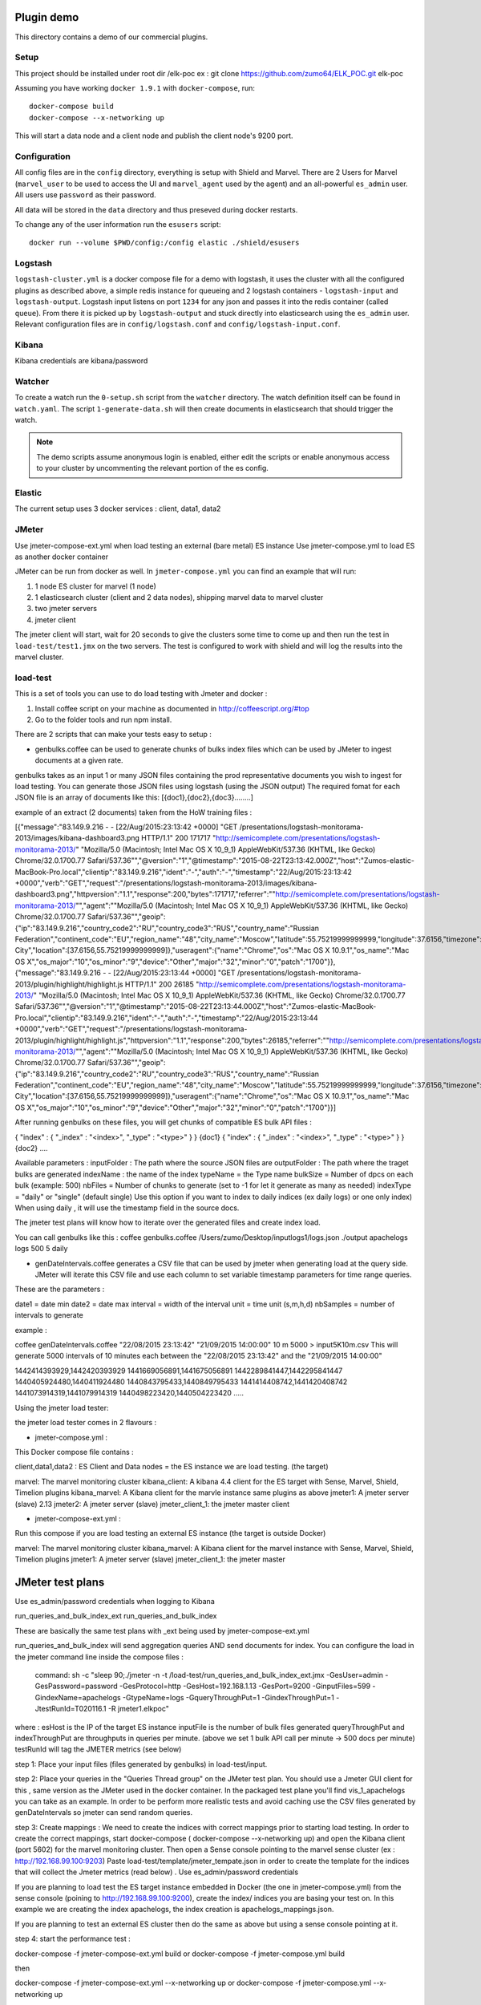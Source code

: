 Plugin demo
============

This directory contains a demo of our commercial plugins.

Setup
-----

This project should be installed under root dir /elk-poc
ex : git clone https://github.com/zumo64/ELK_POC.git elk-poc


Assuming you have working ``docker 1.9.1`` with ``docker-compose``, run::

    docker-compose build
    docker-compose --x-networking up

This will start a data node and a client node and publish the client node's
9200 port.

Configuration
-------------

All config files are in the ``config`` directory, everything is setup with
Shield and Marvel. There are 2 Users for Marvel (``marvel_user`` to be used to
access the UI and ``marvel_agent`` used by the agent) and an all-powerful
``es_admin`` user. All users use ``password`` as their password.

All data will be stored in the ``data`` directory and thus preseved during
docker restarts.

To change any of the user information run the ``esusers`` script::

    docker run --volume $PWD/config:/config elastic ./shield/esusers

Logstash
--------

``logstash-cluster.yml`` is a docker compose file for a demo with logstash, it
uses the cluster with all the configured plugins as described above, a simple
redis instance for queueing and 2 logstash containers - ``logstash-input`` and
``logstash-output``. Logstash input listens on port ``1234`` for any json and
passes it into the redis container (called ``queue``). From there it is picked
up by ``logstash-output`` and stuck directly into elasticsearch using the
``es_admin`` user. Relevant configuration files are in ``config/logstash.conf``
and ``config/logstash-input.conf``.

Kibana
------

Kibana credentials  are kibana/password


Watcher
-------

To create a watch run the ``0-setup.sh`` script from the ``watcher`` directory.
The watch definition itself can be found in ``watch.yaml``. The script
``1-generate-data.sh`` will then create documents in elasticsearch that should
trigger the watch.

.. note::

    The demo scripts assume anonymous login is enabled, either edit the scripts
    or enable anonymous access to your cluster by uncommenting the relevant
    portion of the es config.


Elastic
--------

The current setup uses 3 docker services : client, data1, data2


JMeter
-------


Use jmeter-compose-ext.yml when load testing an external (bare metal) ES instance 
Use jmeter-compose.yml to load ES as another docker container

JMeter can be run from docker as well. In ``jmeter-compose.yml`` you can find
an example that will run:

1. 1 node ES cluster for marvel (1 node)

2. 1 elasticsearch cluster (client and 2 data nodes), shipping marvel data to marvel cluster

3. two jmeter servers

4. jmeter client

The jmeter client will start, wait for 20 seconds to give the clusters some
time to come up and then run the test in ``load-test/test1.jmx`` on the two
servers. The test is configured to work with shield and will log the results
into the marvel cluster.


load-test
----------

This is a set of tools you can use to do load testing with Jmeter and docker  :

1. Install coffee script on your machine as documented in http://coffeescript.org/#top 

2. Go to the folder tools and run npm install.

There are 2 scripts that can make your tests easy to setup :

* genbulks.coffee can be used to generate chunks of bulks index files which can be used by JMeter to ingest documents at a given rate.
genbulks takes as an input 1 or many JSON files containing the prod representative documents you wish to ingest for load testing. You can generate those JSON files using logstash (using the JSON output)
The required fomat for each JSON file is an array of documents like this:
[{doc1},{doc2},{doc3}........]

example of an extract (2 documents) taken from the HoW training files :

[{"message":"83.149.9.216 - - [22/Aug/2015:23:13:42 +0000] \"GET /presentations/logstash-monitorama-2013/images/kibana-dashboard3.png HTTP/1.1\" 200 171717 \"http://semicomplete.com/presentations/logstash-monitorama-2013/\" \"Mozilla/5.0 (Macintosh; Intel Mac OS X 10_9_1) AppleWebKit/537.36 (KHTML, like Gecko) Chrome/32.0.1700.77 Safari/537.36\"","@version":"1","@timestamp":"2015-08-22T23:13:42.000Z","host":"Zumos-elastic-MacBook-Pro.local","clientip":"83.149.9.216","ident":"-","auth":"-","timestamp":"22/Aug/2015:23:13:42 +0000","verb":"GET","request":"/presentations/logstash-monitorama-2013/images/kibana-dashboard3.png","httpversion":"1.1","response":200,"bytes":171717,"referrer":"\"http://semicomplete.com/presentations/logstash-monitorama-2013/\"","agent":"\"Mozilla/5.0 (Macintosh; Intel Mac OS X 10_9_1) AppleWebKit/537.36 (KHTML, like Gecko) Chrome/32.0.1700.77 Safari/537.36\"","geoip":{"ip":"83.149.9.216","country_code2":"RU","country_code3":"RUS","country_name":"Russian Federation","continent_code":"EU","region_name":"48","city_name":"Moscow","latitude":55.75219999999999,"longitude":37.6156,"timezone":"Europe/Moscow","real_region_name":"Moscow City","location":[37.6156,55.75219999999999]},"useragent":{"name":"Chrome","os":"Mac OS X 10.9.1","os_name":"Mac OS X","os_major":"10","os_minor":"9","device":"Other","major":"32","minor":"0","patch":"1700"}},
{"message":"83.149.9.216 - - [22/Aug/2015:23:13:44 +0000] \"GET /presentations/logstash-monitorama-2013/plugin/highlight/highlight.js HTTP/1.1\" 200 26185 \"http://semicomplete.com/presentations/logstash-monitorama-2013/\" \"Mozilla/5.0 (Macintosh; Intel Mac OS X 10_9_1) AppleWebKit/537.36 (KHTML, like Gecko) Chrome/32.0.1700.77 Safari/537.36\"","@version":"1","@timestamp":"2015-08-22T23:13:44.000Z","host":"Zumos-elastic-MacBook-Pro.local","clientip":"83.149.9.216","ident":"-","auth":"-","timestamp":"22/Aug/2015:23:13:44 +0000","verb":"GET","request":"/presentations/logstash-monitorama-2013/plugin/highlight/highlight.js","httpversion":"1.1","response":200,"bytes":26185,"referrer":"\"http://semicomplete.com/presentations/logstash-monitorama-2013/\"","agent":"\"Mozilla/5.0 (Macintosh; Intel Mac OS X 10_9_1) AppleWebKit/537.36 (KHTML, like Gecko) Chrome/32.0.1700.77 Safari/537.36\"","geoip":{"ip":"83.149.9.216","country_code2":"RU","country_code3":"RUS","country_name":"Russian Federation","continent_code":"EU","region_name":"48","city_name":"Moscow","latitude":55.75219999999999,"longitude":37.6156,"timezone":"Europe/Moscow","real_region_name":"Moscow City","location":[37.6156,55.75219999999999]},"useragent":{"name":"Chrome","os":"Mac OS X 10.9.1","os_name":"Mac OS X","os_major":"10","os_minor":"9","device":"Other","major":"32","minor":"0","patch":"1700"}}]



After running genbulks on these files, you will get chunks of compatible ES bulk API files :

{ "index" : { "_index" : "<index>", "_type" : "<type>" } }
{doc1}
{ "index" : { "_index" : "<index>", "_type" : "<type>" } }
{doc2}
....

Available parameters :
inputFolder : The path where the source JSON files are 
outputFolder : The path where the traget bulks are generated
indexName : the name of the index
typeName = the Type name
bulkSize = Number of dpcs on each bulk (example: 500)
nbFiles = Number of chunks to generate (set to -1 for let it generate as many as needed)
indexType =  "daily" or "single"  (default single) Use this option if you want to index to daily indices (ex daily logs) or one only index) When using daily , it will use the timestamp field in the source docs.


The jmeter test plans will know how to iterate over the generated files and create index load.


You can call genbulks like this :
coffee genbulks.coffee /Users/zumo/Desktop/inputlogs1/logs.json ./output apachelogs logs 500 5 daily


* genDateIntervals.coffee generates a CSV file that can be used by jmeter when generating load at the query side. JMeter will iterate this CSV file and use each column to set variable timestamp parameters for time range queries.

These are the parameters :

date1 = date min 
date2 = date max 
interval = width of the interval
unit = time unit  (s,m,h,d)
nbSamples = number of intervals to generate


example :

coffee genDateIntervals.coffee "22/08/2015 23:13:42" "21/09/2015 14:00:00" 10 m 5000 > input5K10m.csv
This will generate 5000 intervals of 10 minutes each between the "22/08/2015 23:13:42" and the "21/09/2015 14:00:00"

1442414393929,1442420393929
1441669056891,1441675056891
1442289841447,1442295841447
1440405924480,1440411924480
1440843795433,1440849795433
1441414408742,1441420408742
1441073914319,1441079914319
1440498223420,1440504223420
.....



Using the jmeter load tester:

the jmeter load tester comes in 2 flavours :

* jmeter-compose.yml : 

This Docker compose file contains :

client,data1,data2 : ES Client and Data nodes = the ES instance we are load testing. (the target)

marvel: The marvel monitoring cluster
kibana_client: A kibana 4.4  client for the ES target with Sense, Marvel, Shield, Timelion plugins
kibana_marvel: A Kibana client for the marvle instance same plugins as above
jmeter1: A jmeter server (slave) 2.13
jmeter2: A jmeter server (slave)
jmeter_client_1: the jmeter master client




* jmeter-compose-ext.yml :
Run this compose if you are load testing an external ES instance (the target is outside Docker)

marvel: The marvel monitoring cluster
kibana_marvel: A Kibana client for the marvel instance with Sense, Marvel, Shield, Timelion plugins
jmeter1: A jmeter server (slave)
jmeter_client_1: the jmeter master



JMeter test plans 
==================
Use es_admin/password credentials when logging to Kibana

run_queries_and_bulk_index_ext
run_queries_and_bulk_index

These are basically the same test plans with _ext being used by   jmeter-compose-ext.yml

run_queries_and_bulk_index will send aggregation queries AND send documents for index. You can configure the load in the jmeter command line inside the compose files :

    command: sh -c "sleep 90;./jmeter -n -t /load-test/run_queries_and_bulk_index_ext.jmx -GesUser=admin -GesPassword=password -GesProtocol=http -GesHost=192.168.1.13 -GesPort=9200 -GinputFiles=599 -GindexName=apachelogs -GtypeName=logs -GqueryThroughPut=1 -GindexThroughPut=1 -JtestRunId=T020116.1 -R jmeter1.elkpoc"
    
where :
esHost is the IP of the target ES instance
inputFile is the number of bulk files generated 
queryThroughPut and  indexThroughPut are throughputs in queries per minute. 
(above we set  1 bulk API call per minute -> 500 docs per minute)
testRunId will tag the JMETER metrics (see below)

    

step 1: Place your input files (files generated by genbulks) in load-test/input.

step 2: Place your queries in the "Queries Thread group" on the JMeter test plan. You should use a Jmeter GUI client for this , same version as the JMeter used in the docker container. In the packaged test plane you'll find  vis_1_apachelogs you can take as an example. In order to be perform more realistic tests and avoid caching use the  CSV files generated by  genDateIntervals so jmeter can send random queries.

step 3: Create mappings : We need to create the indices with correct mappings prior to starting load testing.
In order to create the correct mappings, start docker-compose ( docker-compose --x-networking up) and open the Kibana client (port 5602) for the marvel monitoring cluster. 
Then open a Sense console pointing to the marvel sense cluster (ex : http://192.168.99.100:9203)
Paste load-test/template/jmeter_tempate.json in order to create the template for the indices that will collect the Jmeter metrics (read below) . Use es_admin/password credentials

If you are planning  to load test the ES target instance embedded in Docker (the one in jmeter-compose.yml) from the sense console (poining to http://192.168.99.100:9200), create the index/ indices you are basing your test on. In this example we are creating the index apachelogs, the index creation is apachelogs_mappings.json. 

If you are planning to test an external ES cluster then do the same as above but using a sense console pointing at it.


step 4: start the performance test :

docker-compose -f jmeter-compose-ext.yml build
or 
docker-compose -f jmeter-compose.yml build

then

docker-compose -f jmeter-compose-ext.yml --x-networking up
or 
docker-compose -f jmeter-compose.yml --x-networking up

run one or the other depending wether your ES target is the one embedded in the docker compose,  or an extrenal instance


step5 : On the Kibana Marvel instance use Marvel and Timelion to monitor the ES cluster 





JMeter metrics (WIP)
===================
We are using the Jmeter backend listener API to send index latency and query latency to a separate index called .jmeter-sampler. The code for this sampler can be found in jmeter/ElasticSearchBackendListenerClient.java the corresponding jar is jmeter-elasticsearch.jar
This is still WIP but you can basically visulize the latencies and assertion errors on a Timelion dashboard besides the marvel metrics. 

Timelion sheets below for your reference :

"timelion_sheet": [
            ".es(index='.jmeter-sampler-*',metric=avg:latency,q='sampleLabel:Bulk_index')",
            ".es(index='.jmeter-sampler-*',q='sampleLabel:Bulk_index AND assertions.failure:true')",
            ".es(index='.marvel-es-*',metric='avg:node_stats.jvm.mem.heap_used_percent',q='_type:node_stats')",
            ".es(index='.marvel-es-*',metric='max:node_stats.jvm.gc.collectors.old.collection_time_in_millis',q='_type:node_stats'),.es(index='.marvel-es-*',metric='max:node_stats.jvm.gc.collectors.old.collection_count',q='_type:node_stats')",
            ".es(index='.marvel-es-*',metric='avg:node_stats.process.cpu.percent',q='_type:node_stats')",
            ".es(index='.marvel-es-*',metric='avg:node_stats.thread_pool.bulk.rejected',q='_type:node_stats')",
            ".es(*)"
          ]














